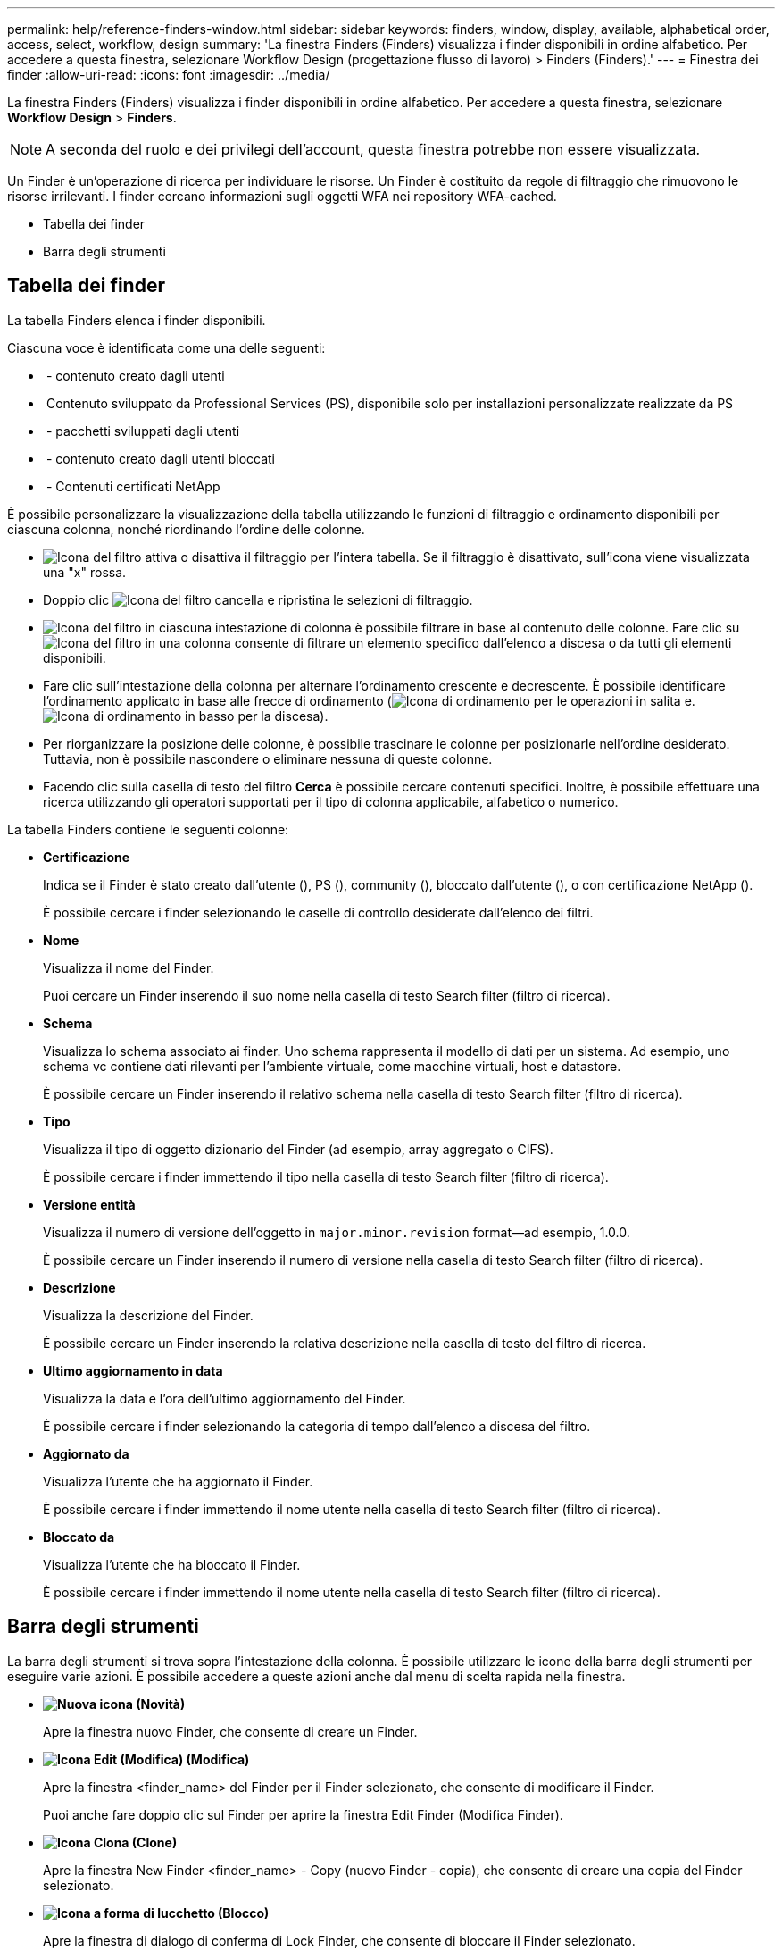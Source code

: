 ---
permalink: help/reference-finders-window.html 
sidebar: sidebar 
keywords: finders, window, display, available, alphabetical order, access, select, workflow, design 
summary: 'La finestra Finders (Finders) visualizza i finder disponibili in ordine alfabetico. Per accedere a questa finestra, selezionare Workflow Design (progettazione flusso di lavoro) > Finders (Finders).' 
---
= Finestra dei finder
:allow-uri-read: 
:icons: font
:imagesdir: ../media/


[role="lead"]
La finestra Finders (Finders) visualizza i finder disponibili in ordine alfabetico. Per accedere a questa finestra, selezionare *Workflow Design* > *Finders*.


NOTE: A seconda del ruolo e dei privilegi dell'account, questa finestra potrebbe non essere visualizzata.

Un Finder è un'operazione di ricerca per individuare le risorse. Un Finder è costituito da regole di filtraggio che rimuovono le risorse irrilevanti. I finder cercano informazioni sugli oggetti WFA nei repository WFA-cached.

* Tabella dei finder
* Barra degli strumenti




== Tabella dei finder

La tabella Finders elenca i finder disponibili.

Ciascuna voce è identificata come una delle seguenti:

* image:../media/community_certification.gif[""] - contenuto creato dagli utenti
* image:../media/ps_certified_icon_wfa.gif[""] Contenuto sviluppato da Professional Services (PS), disponibile solo per installazioni personalizzate realizzate da PS
* image:../media/community_certification.gif[""] - pacchetti sviluppati dagli utenti
* image:../media/lock_icon_wfa.gif[""] - contenuto creato dagli utenti bloccati
* image:../media/netapp_certified.gif[""] - Contenuti certificati NetApp


È possibile personalizzare la visualizzazione della tabella utilizzando le funzioni di filtraggio e ordinamento disponibili per ciascuna colonna, nonché riordinando l'ordine delle colonne.

* image:../media/filter_icon_wfa.gif["Icona del filtro"] attiva o disattiva il filtraggio per l'intera tabella. Se il filtraggio è disattivato, sull'icona viene visualizzata una "x" rossa.
* Doppio clic image:../media/filter_icon_wfa.gif["Icona del filtro"] cancella e ripristina le selezioni di filtraggio.
* image:../media/wfa_filter_icon.gif["Icona del filtro"] in ciascuna intestazione di colonna è possibile filtrare in base al contenuto delle colonne. Fare clic su image:../media/wfa_filter_icon.gif["Icona del filtro"] in una colonna consente di filtrare un elemento specifico dall'elenco a discesa o da tutti gli elementi disponibili.
* Fare clic sull'intestazione della colonna per alternare l'ordinamento crescente e decrescente. È possibile identificare l'ordinamento applicato in base alle frecce di ordinamento (image:../media/wfa_sortarrow_up_icon.gif["Icona di ordinamento"] per le operazioni in salita e. image:../media/wfa_sortarrow_down_icon.gif["Icona di ordinamento in basso"] per la discesa).
* Per riorganizzare la posizione delle colonne, è possibile trascinare le colonne per posizionarle nell'ordine desiderato. Tuttavia, non è possibile nascondere o eliminare nessuna di queste colonne.
* Facendo clic sulla casella di testo del filtro *Cerca* è possibile cercare contenuti specifici. Inoltre, è possibile effettuare una ricerca utilizzando gli operatori supportati per il tipo di colonna applicabile, alfabetico o numerico.


La tabella Finders contiene le seguenti colonne:

* *Certificazione*
+
Indica se il Finder è stato creato dall'utente (image:../media/community_certification.gif[""]), PS (image:../media/ps_certified_icon_wfa.gif[""]), community (image:../media/community_certification.gif[""]), bloccato dall'utente (image:../media/lock_icon_wfa.gif[""]), o con certificazione NetApp (image:../media/netapp_certified.gif[""]).

+
È possibile cercare i finder selezionando le caselle di controllo desiderate dall'elenco dei filtri.

* *Nome*
+
Visualizza il nome del Finder.

+
Puoi cercare un Finder inserendo il suo nome nella casella di testo Search filter (filtro di ricerca).

* *Schema*
+
Visualizza lo schema associato ai finder. Uno schema rappresenta il modello di dati per un sistema. Ad esempio, uno schema vc contiene dati rilevanti per l'ambiente virtuale, come macchine virtuali, host e datastore.

+
È possibile cercare un Finder inserendo il relativo schema nella casella di testo Search filter (filtro di ricerca).

* *Tipo*
+
Visualizza il tipo di oggetto dizionario del Finder (ad esempio, array aggregato o CIFS).

+
È possibile cercare i finder immettendo il tipo nella casella di testo Search filter (filtro di ricerca).

* *Versione entità*
+
Visualizza il numero di versione dell'oggetto in `major.minor.revision` format--ad esempio, 1.0.0.

+
È possibile cercare un Finder inserendo il numero di versione nella casella di testo Search filter (filtro di ricerca).

* *Descrizione*
+
Visualizza la descrizione del Finder.

+
È possibile cercare un Finder inserendo la relativa descrizione nella casella di testo del filtro di ricerca.

* *Ultimo aggiornamento in data*
+
Visualizza la data e l'ora dell'ultimo aggiornamento del Finder.

+
È possibile cercare i finder selezionando la categoria di tempo dall'elenco a discesa del filtro.

* *Aggiornato da*
+
Visualizza l'utente che ha aggiornato il Finder.

+
È possibile cercare i finder immettendo il nome utente nella casella di testo Search filter (filtro di ricerca).

* *Bloccato da*
+
Visualizza l'utente che ha bloccato il Finder.

+
È possibile cercare i finder immettendo il nome utente nella casella di testo Search filter (filtro di ricerca).





== Barra degli strumenti

La barra degli strumenti si trova sopra l'intestazione della colonna. È possibile utilizzare le icone della barra degli strumenti per eseguire varie azioni. È possibile accedere a queste azioni anche dal menu di scelta rapida nella finestra.

* *image:../media/new_wfa_icon.gif["Nuova icona"] (Novità)*
+
Apre la finestra nuovo Finder, che consente di creare un Finder.

* *image:../media/edit_wfa_icon.gif["Icona Edit (Modifica)"] (Modifica)*
+
Apre la finestra <finder_name> del Finder per il Finder selezionato, che consente di modificare il Finder.

+
Puoi anche fare doppio clic sul Finder per aprire la finestra Edit Finder (Modifica Finder).

* *image:../media/clone_wfa_icon.gif["Icona Clona"] (Clone)*
+
Apre la finestra New Finder <finder_name> - Copy (nuovo Finder - copia), che consente di creare una copia del Finder selezionato.

* *image:../media/lock_wfa_icon.gif["Icona a forma di lucchetto"] (Blocco)*
+
Apre la finestra di dialogo di conferma di Lock Finder, che consente di bloccare il Finder selezionato.

* *image:../media/unlock_wfa_icon.gif["Icona di sblocco"] (Sblocca)*
+
Apre la finestra di dialogo di conferma Sblocca Finder, che consente di sbloccare il Finder selezionato.

+
Questa opzione è abilitata solo per i finder bloccati. Gli amministratori possono sbloccare i finder bloccati da altri utenti.

* *image:../media/delete_wfa_icon.gif["Icona Elimina"] (Elimina)*
+
Apre la finestra di dialogo Delete Finder confirmation (Elimina Finder), che consente di eliminare il Finder selezionato creato dall'utente.

+

NOTE: Non è possibile eliminare un Finder WFA, un Finder PS o un cercatore di campioni.

* *image:../media/export_wfa_icon.gif["Icona Export (Esporta)"] (Esportazione)*
+
Consente di esportare il Finder creato dall'utente selezionato.

+

NOTE: Non è possibile esportare un Finder WFA, un Finder PS o un cercatore di campioni.

* *image:../media/test_wfa_icon.gif["icona di test"] (Test)*
+
Apre la finestra di dialogo Test Finder, che consente di testare il Finder selezionato.

* *image:../media/add_to_pack.png["icona add to pack (aggiungi al pacchetto)"] (Aggiungi al pacchetto)*
+
Apre la finestra di dialogo Add to Pack Finders, che consente di aggiungere il Finder e le relative entità affidabili a un pacchetto, modificabile.

+

NOTE: La funzione Add to Pack (Aggiungi al pacchetto) è abilitata solo per i finder per i quali la certificazione è impostata su *None.*

* *image:../media/remove_from_pack.png["icona remove from pack (rimuovi dalla confezione)"] (Remove from Pack)*
+
Apre la finestra di dialogo Remove from Pack Finders (Rimuovi da pacchetti) per il Finder selezionato, che consente di eliminare o rimuovere il Finder dal pacchetto.

+

NOTE: La funzione Remove from Pack (Rimuovi dal pacchetto) è abilitata solo per i finder per i quali la certificazione è impostata su *None.*


